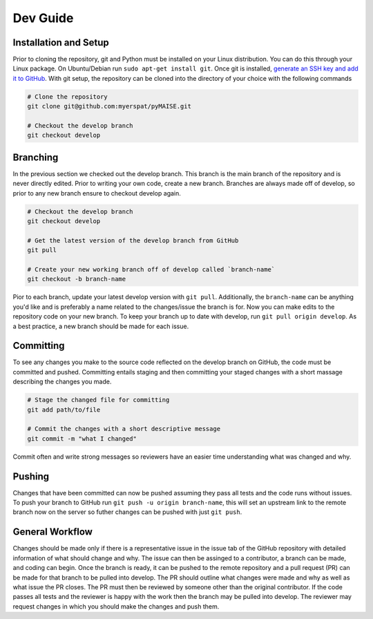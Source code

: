 =========
Dev Guide
=========

----------------------
Installation and Setup
----------------------

Prior to cloning the repository, git and Python must be installed on your Linux distribution. You can do this through your Linux package. On Ubuntu/Debian run ``sudo apt-get install git``. Once git is installed, `generate an SSH key and add it to GitHub <https://docs.github.com/en/authentication/connecting-to-github-with-ssh/generating-a-new-ssh-key-and-adding-it-to-the-ssh-agent?platform=linux>`_. With git setup, the repository can be cloned into the directory of your choice with the following commands

.. code-block:: sh

   # Clone the repository
   git clone git@github.com:myerspat/pyMAISE.git

   # Checkout the develop branch
   git checkout develop

---------
Branching
---------

In the previous section we checked out the develop branch. This branch is the main branch of the repository and is never directly edited. Prior to writing your own code, create a new branch. Branches are always made off of develop, so prior to any new branch ensure to checkout develop again.

.. code-block:: sh

   # Checkout the develop branch
   git checkout develop

   # Get the latest version of the develop branch from GitHub
   git pull

   # Create your new working branch off of develop called `branch-name`
   git checkout -b branch-name

Pior to each branch, update your latest develop version with ``git pull``. Additionally, the ``branch-name`` can be anything you'd like and is preferably a name related to the changes/issue the branch is for. Now you can make edits to the repository code on your new branch. To keep your branch up to date with develop, run ``git pull origin develop``. As a best practice, a new branch should be made for each issue.

----------
Committing
----------

To see any changes you make to the source code reflected on the develop branch on GitHub, the code must be committed and pushed. Committing entails staging and then committing your staged changes with a short massage describing the changes you made.

.. code-block:: sh

   # Stage the changed file for committing
   git add path/to/file

   # Commit the changes with a short descriptive message
   git commit -m "what I changed"

Commit often and write strong messages so reviewers have an easier time understanding what was changed and why.

-------
Pushing
-------

Changes that have been committed can now be pushed assuming they pass all tests and the code runs without issues. To push your branch to GitHub run ``git push -u origin branch-name``, this will set an upstream link to the remote branch now on the server so futher changes can be pushed with just ``git push``. 

----------------
General Workflow
----------------

Changes should be made only if there is a representative issue in the issue tab of the GitHub repository with detailed information of what should change and why. The issue can then be assinged to a contributor, a branch can be made, and coding can begin. Once the branch is ready, it can be pushed to the remote repository and a pull request (PR) can be made for that branch to be pulled into develop. The PR should outline what changes were made and why as well as what issue the PR closes. The PR must then be reviewed by someone other than the original contributor. If the code passes all tests and the reviewer is happy with the work then the branch may be pulled into develop. The reviewer may request changes in which you should make the changes and push them. 

